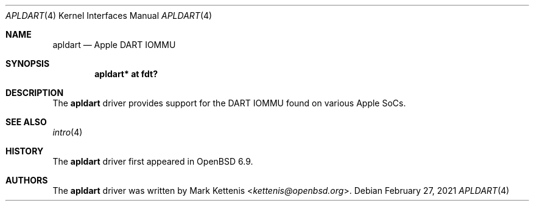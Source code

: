 .\"	$OpenBSD: apldart.4,v 1.2 2021/02/27 18:50:38 jmc Exp $
.\"
.\" Copyright (c) 2021 Mark Kettenis <kettenis@openbsd.org>
.\"
.\" Permission to use, copy, modify, and distribute this software for any
.\" purpose with or without fee is hereby granted, provided that the above
.\" copyright notice and this permission notice appear in all copies.
.\"
.\" THE SOFTWARE IS PROVIDED "AS IS" AND THE AUTHOR DISCLAIMS ALL WARRANTIES
.\" WITH REGARD TO THIS SOFTWARE INCLUDING ALL IMPLIED WARRANTIES OF
.\" MERCHANTABILITY AND FITNESS. IN NO EVENT SHALL THE AUTHOR BE LIABLE FOR
.\" ANY SPECIAL, DIRECT, INDIRECT, OR CONSEQUENTIAL DAMAGES OR ANY DAMAGES
.\" WHATSOEVER RESULTING FROM LOSS OF USE, DATA OR PROFITS, WHETHER IN AN
.\" ACTION OF CONTRACT, NEGLIGENCE OR OTHER TORTIOUS ACTION, ARISING OUT OF
.\" OR IN CONNECTION WITH THE USE OR PERFORMANCE OF THIS SOFTWARE.
.\"
.Dd $Mdocdate: February 27 2021 $
.Dt APLDART 4 arm64
.Os
.Sh NAME
.Nm apldart
.Nd Apple DART IOMMU
.Sh SYNOPSIS
.Cd "apldart* at fdt?"
.Sh DESCRIPTION
The
.Nm
driver provides support for the DART IOMMU found on various Apple
SoCs.
.Sh SEE ALSO
.Xr intro 4
.Sh HISTORY
The
.Nm
driver first appeared in
.Ox 6.9 .
.Sh AUTHORS
.An -nosplit
The
.Nm
driver was written by
.An Mark Kettenis Aq Mt kettenis@openbsd.org .
